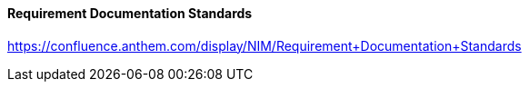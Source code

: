 
[discrete]
==== Requirement Documentation Standards
https://confluence.anthem.com/display/NIM/Requirement+Documentation+Standards
